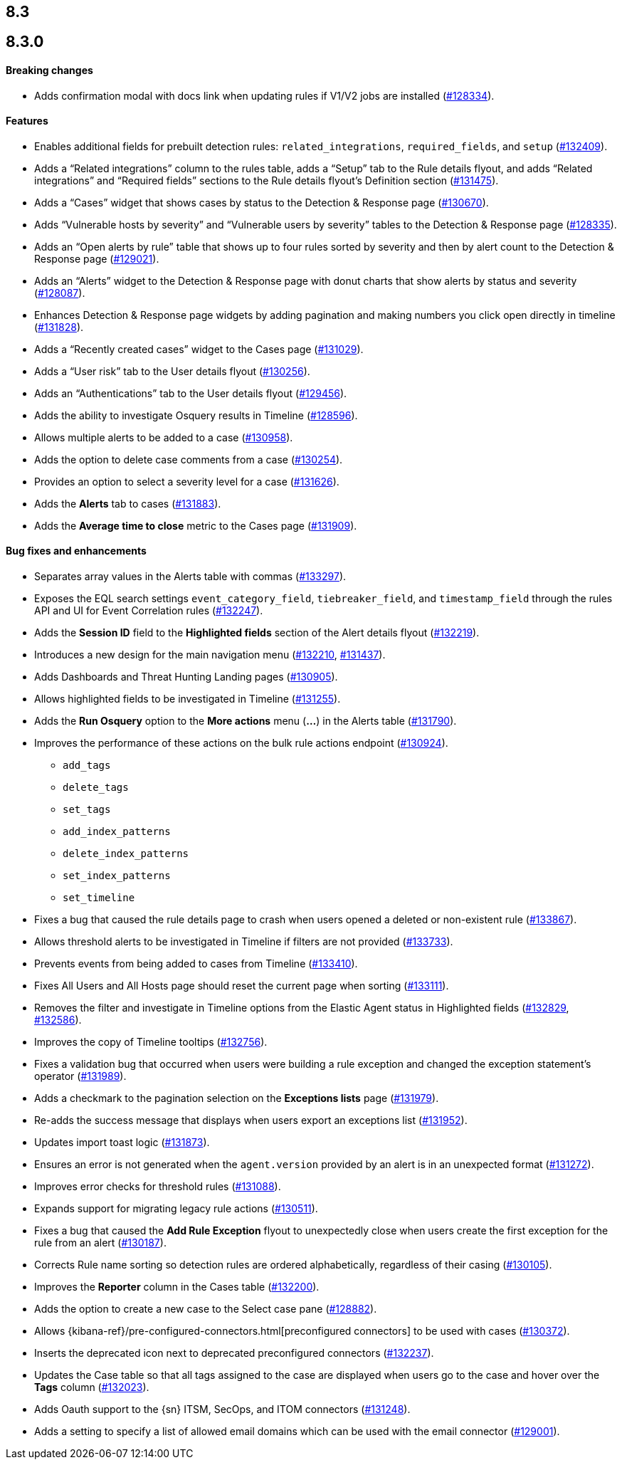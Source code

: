 [[release-notes-header-8.3.0]]
== 8.3

[discrete]
[[release-notes-8.3.0]]
== 8.3.0

[discrete]
[[breaking-changes-8.3.0]]
==== Breaking changes
// tag::breaking-changes[]
// NOTE: The breaking-changes tagged regions are reused in the Elastic Installation and Upgrade Guide. The pull attribute is defined within this snippet so it properly resolves in the output.
:pull: https://github.com/elastic/kibana/pull/
* Adds confirmation modal with docs link when updating rules if V1/V2 jobs are installed ({pull}128334[#128334]).
// end::breaking-changes[]

[discrete]
[[features-8.3.0]]
==== Features
* Enables additional fields for prebuilt detection rules: `related_integrations`, `required_fields`, and `setup` ({pull}132409[#132409]).
* Adds a “Related integrations” column to the rules table, adds a “Setup” tab to the Rule details flyout, and adds “Related integrations” and “Required fields” sections to the Rule details flyout’s Definition section ({pull}131475[#131475]).
* Adds a “Cases” widget that shows cases by status to the Detection & Response page ({pull}130670[#130670]).
* Adds “Vulnerable hosts by severity” and “Vulnerable users by severity” tables to the Detection & Response page ({pull}128335[#128335]).
* Adds an “Open alerts by rule” table that shows up to four rules sorted by severity and then by alert count to the Detection & Response page ({pull}129021[#129021]).
* Adds an “Alerts” widget to the Detection & Response page with donut charts that show alerts by status and severity ({pull}128087[#128087]).
* Enhances Detection & Response page widgets by adding pagination and making numbers you click open directly in timeline ({pull}131828[#131828]).
* Adds a “Recently created cases” widget to the Cases page ({pull}131029[#131029]).
* Adds a “User risk” tab to the User details flyout ({pull}130256[#130256]).
* Adds an “Authentications” tab to the User details flyout ({pull}129456[#129456]).
* Adds the ability to investigate Osquery results in Timeline ({pull}128596[#128596]).
* Allows multiple alerts to be added to a case ({pull}130958[#130958]).
* Adds the option to delete case comments from a case ({pull}130254[#130254]).
* Provides an option to select a severity level for a case ({pull}131626[#131626]).
* Adds the *Alerts* tab to cases ({pull}131883[#131883]).
* Adds the *Average time to close* metric to the Cases page ({pull}131909[#131909]).

[discrete]
[[bug-fixes-8.3.0]]
==== Bug fixes and enhancements
* Separates array values in the Alerts table with commas ({pull}133297[#133297]).
* Exposes the EQL search settings `event_category_field`, `tiebreaker_field`, and `timestamp_field` through the rules API and UI for Event Correlation rules ({pull}132247[#132247]).
* Adds the *Session ID* field to the *Highlighted fields* section of the Alert details flyout ({pull}132219[#132219]).
* Introduces a new design for the main navigation menu ({pull}132210[#132210], {pull}131437[#131437]).
* Adds Dashboards and Threat Hunting Landing pages ({pull}130905[#130905]).
* Allows highlighted fields to be investigated in Timeline ({pull}131255[#131255]).
* Adds the *Run Osquery* option to the *More actions* menu (*...*) in the Alerts table ({pull}131790[#131790]).
* Improves the performance of these actions on the bulk rule actions endpoint ({pull}130924[#130924]).
** `add_tags`
** `delete_tags`
** `set_tags`
** `add_index_patterns`
** `delete_index_patterns`
** `set_index_patterns`
** `set_timeline`
* Fixes a bug that caused the rule details page to crash when users opened a deleted or non-existent rule ({pull}133867[#133867]).
* Allows threshold alerts to be investigated in Timeline if filters are not provided ({pull}133733[#133733]).
* Prevents events from being added to cases from Timeline ({pull}133410[#133410]).
* Fixes All Users and All Hosts page should reset the current page when sorting ({pull}133111[#133111]).
* Removes the filter and investigate in Timeline options from the Elastic Agent status in Highlighted fields ({pull}132829[#132829], {pull}132586[#132586]).
* Improves the copy of Timeline tooltips ({pull}132756[#132756]).
* Fixes a validation bug that occurred when users were building a rule exception and changed the exception statement’s operator ({pull}131989[#131989]).
* Adds a checkmark to the pagination selection on the *Exceptions lists* page ({pull}131979[#131979]).
* Re-adds the success message that displays when users export an exceptions list ({pull}131952[#131952]).
* Updates import toast logic ({pull}131873[#131873]).
* Ensures an error is not generated when the `agent.version` provided by an alert is in an unexpected format ({pull}131272[#131272]).
* Improves error checks for threshold rules ({pull}131088[#131088]).
* Expands support for migrating legacy rule actions ({pull}130511[#130511]).
* Fixes a bug that caused the *Add Rule Exception* flyout to unexpectedly close when users create the first exception for the rule from an alert ({pull}130187[#130187]).
* Corrects Rule name sorting so detection rules are ordered alphabetically, regardless of their casing ({pull}130105[#130105]).
* Improves the *Reporter* column in the Cases table ({pull}132200[#132200]).
* Adds the option to create a new case to the Select case pane ({pull}128882[#128882]).
* Allows {kibana-ref}/pre-configured-connectors.html[preconfigured connectors] to be used with cases ({pull}130372[#130372]).
* Inserts the deprecated icon next to deprecated preconfigured connectors ({pull}132237[#132237]).
* Updates the Case table so that all tags assigned to the case are displayed when users go to the case and hover over the *Tags* column ({pull}132023[#132023]).
* Adds Oauth support to the {sn} ITSM, SecOps, and ITOM connectors ({pull}131248[#131248]).
* Adds a setting to specify a list of allowed email domains which can be used with the email connector ({pull}129001[#129001]).
